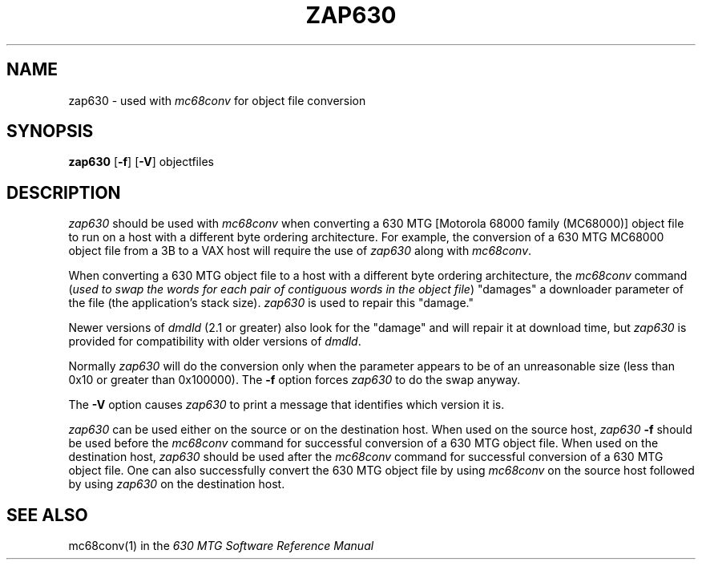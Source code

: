 .\"       Copyright (c) 1987 AT&T   
.\"       All Rights Reserved       
.\"
.\"       THIS IS UNPUBLISHED PROPRIETARY SOURCE CODE OF AT&T   
.\"       The copyright notice above does not evidence any     
.\"       actual or intended publication of such source code.  
.\"
.\"
.if \nZ \{\
.TH XZAP630 1 EXPTOOLS\}
.if !\nZ \{\
.TH ZAP630 1 TOOLCHEST\}
.SH NAME
zap630 - used with \fImc68conv\fP for object file conversion
.SH SYNOPSIS
\fBzap630\fR [\fB-f\fP] [\fB-V\fP] objectfiles
.SH DESCRIPTION
\fIzap630\fP should be used with \fImc68conv\fP when converting a 630 MTG 
[Motorola 68000 family
(MC68000)] object file to run on a host with a different byte ordering architecture.
For example, the conversion of a 630 MTG MC68000 object file from a
3B to a VAX host will require the use of \fIzap630\fP along with \fImc68conv\fP.
.P
When converting a 630 MTG object file to a host with a different byte ordering
architecture, the \fImc68conv\fP command (\fIused to swap the words for each
pair of contiguous words in the object file\fP) "damages" a downloader
parameter of the file (the application's stack size). \fIzap630\fP is used
to repair this "damage."
.P
Newer versions of \fIdmdld\fP (2.1 or greater) also look for the "damage"
and will repair it at download time, but \fIzap630\fP is provided for
compatibility with older versions of \fIdmdld\fP.
.P
Normally \fIzap630\fP will do the conversion only when the parameter 
appears to be of an unreasonable size (less than 0x10 or greater than 0x100000).
The \fB-f\fP option forces \fIzap630\fP to do the swap anyway.
.P
The \fB-V\fP option causes \fIzap630\fP to print a message that
identifies which version it is.
.P
\fIzap630\fP can be used either on the source or on the destination host.
When used on the source host, \fIzap630\fP \fB-f\fP should be used before the
\fImc68conv\fP command for successful conversion of a 630 MTG object
file.
When used on the destination host, \fIzap630\fP should be used after
the \fImc68conv\fP command for successful conversion of a 630 MTG object
file.
One can also successfully convert the 630 MTG object file by
using \fImc68conv\fP on the source host followed by using \fIzap630\fP on 
the destination host.
.SH SEE ALSO
mc68conv(1) in the \fI630 MTG Software Reference Manual\fP
